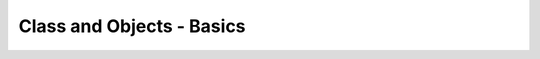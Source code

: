 Class and Objects - Basics
++++++++++++++++++++++++++

.. image:: images/ch13.jpg
   :alt: Chapter 13
